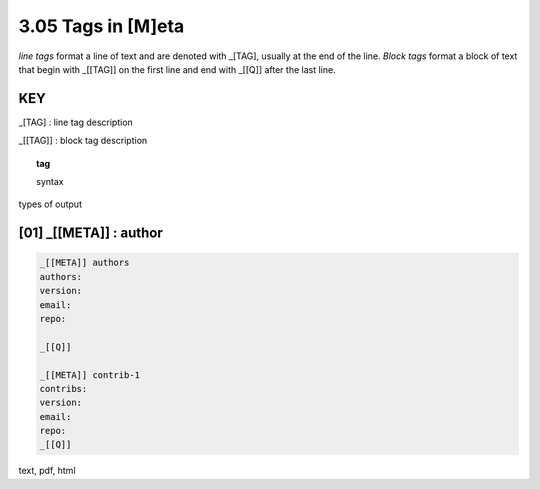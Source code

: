 3.05 Tags in [M]eta
===========================

*line tags* format a line of text and are denoted with _[TAG], usually at the
end of the line. *Block tags* format a block of text that begin with _[[TAG]]
on the first line and end with _[[Q]] after the last line. 

**KEY**  
--------------------------------------------

_[TAG] : line tag description

_[[TAG]] : block tag description

.. raw:: html

    <hr>

.. topic::  tag

   syntax

types of output


**[01]** _[[META]] : author
------------------------------------------------

.. raw:: html

    <hr>


.. code-block:: text
     
    _[[META]] authors
    authors: 
    version:
    email:
    repo:

    _[[Q]]

    _[[META]] contrib-1
    contribs: 
    version:
    email:
    repo:
    _[[Q]]

text, pdf, html


